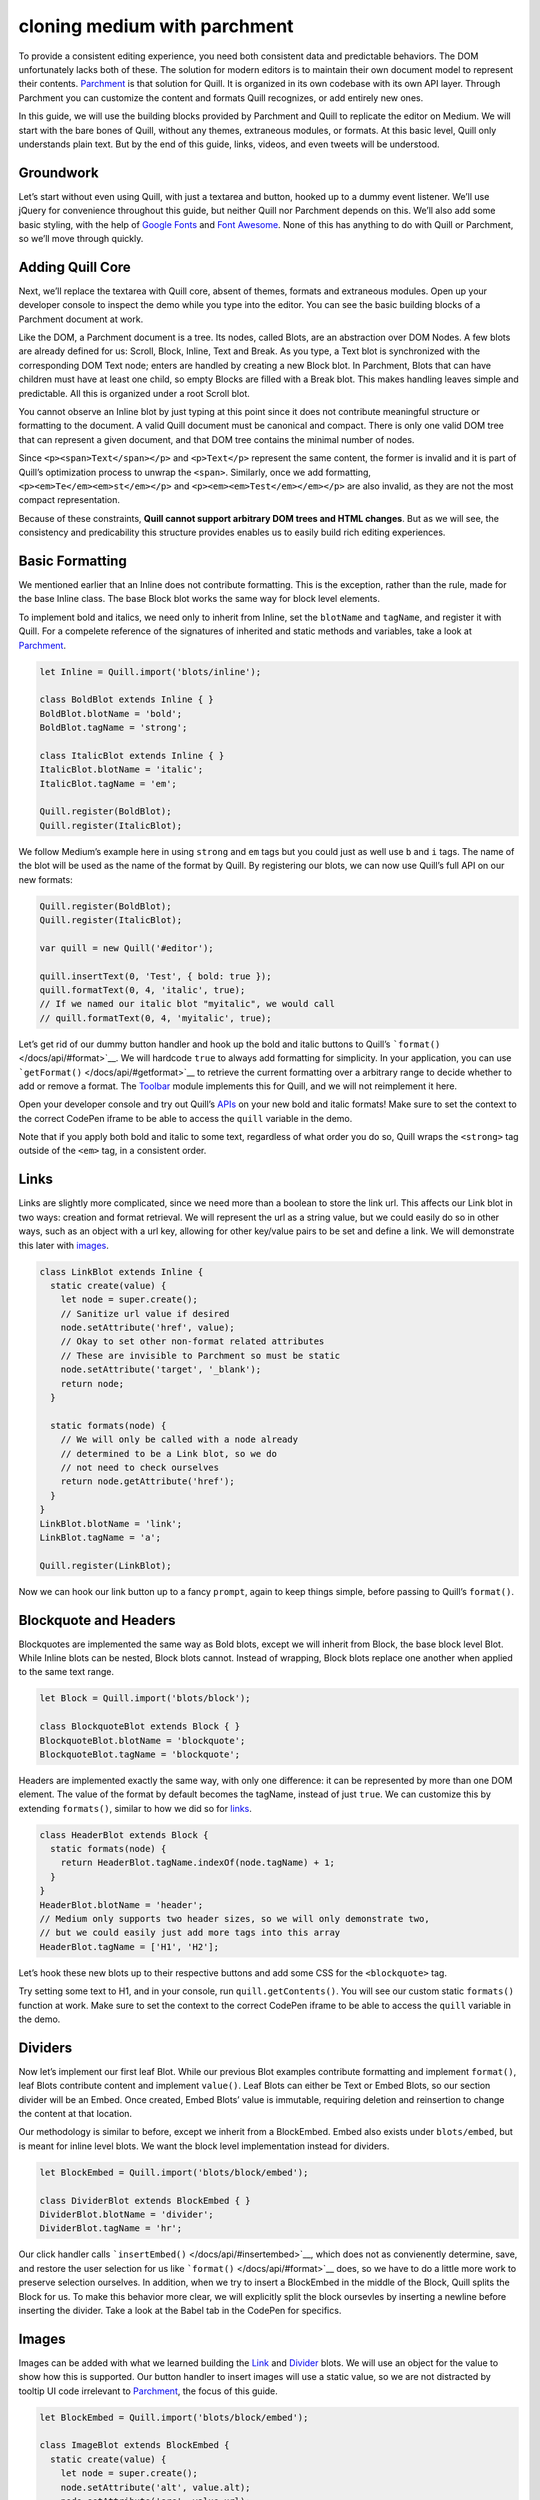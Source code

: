 cloning medium with parchment
==================================

To provide a consistent editing experience, you need both consistent
data and predictable behaviors. The DOM unfortunately lacks both of
these. The solution for modern editors is to maintain their own document
model to represent their contents.
`Parchment <https://github.com/quilljs/parchment/>`__ is that solution
for Quill. It is organized in its own codebase with its own API layer.
Through Parchment you can customize the content and formats Quill
recognizes, or add entirely new ones.

In this guide, we will use the building blocks provided by Parchment and
Quill to replicate the editor on Medium. We will start with the bare
bones of Quill, without any themes, extraneous modules, or formats. At
this basic level, Quill only understands plain text. But by the end of
this guide, links, videos, and even tweets will be understood.

Groundwork
~~~~~~~~~~

Let’s start without even using Quill, with just a textarea and button,
hooked up to a dummy event listener. We’ll use jQuery for convenience
throughout this guide, but neither Quill nor Parchment depends on this.
We’ll also add some basic styling, with the help of `Google
Fonts <https://fonts.google.com/>`__ and `Font
Awesome <https://fontawesome.io/>`__. None of this has anything to do
with Quill or Parchment, so we’ll move through quickly.

.. container:: codepen

Adding Quill Core
~~~~~~~~~~~~~~~~~

Next, we’ll replace the textarea with Quill core, absent of themes,
formats and extraneous modules. Open up your developer console to
inspect the demo while you type into the editor. You can see the basic
building blocks of a Parchment document at work.

.. container:: codepen

Like the DOM, a Parchment document is a tree. Its nodes, called Blots,
are an abstraction over DOM Nodes. A few blots are already defined for
us: Scroll, Block, Inline, Text and Break. As you type, a Text blot is
synchronized with the corresponding DOM Text node; enters are handled by
creating a new Block blot. In Parchment, Blots that can have children
must have at least one child, so empty Blocks are filled with a Break
blot. This makes handling leaves simple and predictable. All this is
organized under a root Scroll blot.

You cannot observe an Inline blot by just typing at this point since it
does not contribute meaningful structure or formatting to the document.
A valid Quill document must be canonical and compact. There is only one
valid DOM tree that can represent a given document, and that DOM tree
contains the minimal number of nodes.

Since ``<p><span>Text</span></p>`` and ``<p>Text</p>`` represent the
same content, the former is invalid and it is part of Quill’s
optimization process to unwrap the ``<span>``. Similarly, once we add
formatting, ``<p><em>Te</em><em>st</em></p>`` and
``<p><em><em>Test</em></em></p>`` are also invalid, as they are not the
most compact representation.

Because of these constraints, **Quill cannot support arbitrary DOM trees
and HTML changes**. But as we will see, the consistency and
predicability this structure provides enables us to easily build rich
editing experiences.

Basic Formatting
~~~~~~~~~~~~~~~~

We mentioned earlier that an Inline does not contribute formatting. This
is the exception, rather than the rule, made for the base Inline class.
The base Block blot works the same way for block level elements.

To implement bold and italics, we need only to inherit from Inline, set
the ``blotName`` and ``tagName``, and register it with Quill. For a
compelete reference of the signatures of inherited and static methods
and variables, take a look at
`Parchment <https://github.com/quilljs/parchment/>`__.

.. code:: js

   let Inline = Quill.import('blots/inline');

   class BoldBlot extends Inline { }
   BoldBlot.blotName = 'bold';
   BoldBlot.tagName = 'strong';

   class ItalicBlot extends Inline { }
   ItalicBlot.blotName = 'italic';
   ItalicBlot.tagName = 'em';

   Quill.register(BoldBlot);
   Quill.register(ItalicBlot);

We follow Medium’s example here in using ``strong`` and ``em`` tags but
you could just as well use ``b`` and ``i`` tags. The name of the blot
will be used as the name of the format by Quill. By registering our
blots, we can now use Quill’s full API on our new formats:

.. code:: js

   Quill.register(BoldBlot);
   Quill.register(ItalicBlot);

   var quill = new Quill('#editor');

   quill.insertText(0, 'Test', { bold: true });
   quill.formatText(0, 4, 'italic', true);
   // If we named our italic blot "myitalic", we would call
   // quill.formatText(0, 4, 'myitalic', true);

Let’s get rid of our dummy button handler and hook up the bold and
italic buttons to Quill’s ```format()`` </docs/api/#format>`__. We will
hardcode ``true`` to always add formatting for simplicity. In your
application, you can use ```getFormat()`` </docs/api/#getformat>`__ to
retrieve the current formatting over a arbitrary range to decide whether
to add or remove a format. The `Toolbar </docs/modules/toolbar/>`__
module implements this for Quill, and we will not reimplement it here.

Open your developer console and try out Quill’s `APIs </docs/api/>`__ on
your new bold and italic formats! Make sure to set the context to the
correct CodePen iframe to be able to access the ``quill`` variable in
the demo.

.. container:: codepen

Note that if you apply both bold and italic to some text, regardless of
what order you do so, Quill wraps the ``<strong>`` tag outside of the
``<em>`` tag, in a consistent order.

Links
~~~~~

Links are slightly more complicated, since we need more than a boolean
to store the link url. This affects our Link blot in two ways: creation
and format retrieval. We will represent the url as a string value, but
we could easily do so in other ways, such as an object with a url key,
allowing for other key/value pairs to be set and define a link. We will
demonstrate this later with `images <#images>`__.

.. code:: js

   class LinkBlot extends Inline {
     static create(value) {
       let node = super.create();
       // Sanitize url value if desired
       node.setAttribute('href', value);
       // Okay to set other non-format related attributes
       // These are invisible to Parchment so must be static
       node.setAttribute('target', '_blank');
       return node;
     }

     static formats(node) {
       // We will only be called with a node already
       // determined to be a Link blot, so we do
       // not need to check ourselves
       return node.getAttribute('href');
     }
   }
   LinkBlot.blotName = 'link';
   LinkBlot.tagName = 'a';

   Quill.register(LinkBlot);

Now we can hook our link button up to a fancy ``prompt``, again to keep
things simple, before passing to Quill’s ``format()``.

.. container:: codepen

Blockquote and Headers
~~~~~~~~~~~~~~~~~~~~~~

Blockquotes are implemented the same way as Bold blots, except we will
inherit from Block, the base block level Blot. While Inline blots can be
nested, Block blots cannot. Instead of wrapping, Block blots replace one
another when applied to the same text range.

.. code:: js

   let Block = Quill.import('blots/block');

   class BlockquoteBlot extends Block { }
   BlockquoteBlot.blotName = 'blockquote';
   BlockquoteBlot.tagName = 'blockquote';

Headers are implemented exactly the same way, with only one difference:
it can be represented by more than one DOM element. The value of the
format by default becomes the tagName, instead of just ``true``. We can
customize this by extending ``formats()``, similar to how we did so for
`links <#links>`__.

.. code:: js

   class HeaderBlot extends Block {
     static formats(node) {
       return HeaderBlot.tagName.indexOf(node.tagName) + 1;
     }
   }
   HeaderBlot.blotName = 'header';
   // Medium only supports two header sizes, so we will only demonstrate two,
   // but we could easily just add more tags into this array
   HeaderBlot.tagName = ['H1', 'H2'];

Let’s hook these new blots up to their respective buttons and add some
CSS for the ``<blockquote>`` tag.

.. container:: codepen

Try setting some text to H1, and in your console, run
``quill.getContents()``. You will see our custom static ``formats()``
function at work. Make sure to set the context to the correct CodePen
iframe to be able to access the ``quill`` variable in the demo.

Dividers
~~~~~~~~

Now let’s implement our first leaf Blot. While our previous Blot
examples contribute formatting and implement ``format()``, leaf Blots
contribute content and implement ``value()``. Leaf Blots can either be
Text or Embed Blots, so our section divider will be an Embed. Once
created, Embed Blots’ value is immutable, requiring deletion and
reinsertion to change the content at that location.

Our methodology is similar to before, except we inherit from a
BlockEmbed. Embed also exists under ``blots/embed``, but is meant for
inline level blots. We want the block level implementation instead for
dividers.

.. code:: js

   let BlockEmbed = Quill.import('blots/block/embed');

   class DividerBlot extends BlockEmbed { }
   DividerBlot.blotName = 'divider';
   DividerBlot.tagName = 'hr';

Our click handler calls ```insertEmbed()`` </docs/api/#insertembed>`__,
which does not as convienently determine, save, and restore the user
selection for us like ```format()`` </docs/api/#format>`__ does, so we
have to do a little more work to preserve selection ourselves. In
addition, when we try to insert a BlockEmbed in the middle of the Block,
Quill splits the Block for us. To make this behavior more clear, we will
explicitly split the block oursevles by inserting a newline before
inserting the divider. Take a look at the Babel tab in the CodePen for
specifics.

.. container:: codepen

Images
~~~~~~

Images can be added with what we learned building the `Link <#links>`__
and `Divider <#divider>`__ blots. We will use an object for the value to
show how this is supported. Our button handler to insert images will use
a static value, so we are not distracted by tooltip UI code irrelevant
to `Parchment <https://github.com/quilljs/parchment/>`__, the focus of
this guide.

.. code:: js

   let BlockEmbed = Quill.import('blots/block/embed');

   class ImageBlot extends BlockEmbed {
     static create(value) {
       let node = super.create();
       node.setAttribute('alt', value.alt);
       node.setAttribute('src', value.url);
       return node;
     }

     static value(node) {
       return {
         alt: node.getAttribute('alt'),
         url: node.getAttribute('src')
       };
     }
   }
   ImageBlot.blotName = 'image';
   ImageBlot.tagName = 'img';

.. container:: codepen

Videos
~~~~~~

We will implement videos in a similar way as we did
`images <#images>`__. We could use the HTML5 ``<video>`` tag but we
cannot play YouTube videos this way, and since this is likely the more
common and relevant use case, we will use an ``<iframe>`` to support
this. We do not have to here, but if you want multiple Blots to use the
same tag, you can use ``className`` in addition to ``tagName``,
demonstrated in the next `Tweet <#tweet>`__ example.

Additionally we will add support for widths and heights, as unregistered
formats. Formats specific to Embeds do not have to be registered
separately, as long as there is no namespace collision with registered
formats. This works since Blots just pass unknown formats to its
children, eventually reaching the leaves. This also allows different
Embeds to handle unregistered formats differently. For example, our
`image <#images>`__ embed from earlier could have recognized and handled
the ``width`` format differently than our video does here.

.. code:: js

   class VideoBlot extends BlockEmbed {
     static create(url) {
       let node = super.create();
       node.setAttribute('src', url);
       // Set non-format related attributes with static values
       node.setAttribute('frameborder', '0');
       node.setAttribute('allowfullscreen', true);

       return node;
     }

     static formats(node) {
       // We still need to report unregistered embed formats
       let format = {};
       if (node.hasAttribute('height')) {
         format.height = node.getAttribute('height');
       }
       if (node.hasAttribute('width')) {
         format.width = node.getAttribute('width');
       }
       return format;
     }

     static value(node) {
       return node.getAttribute('src');
     }

     format(name, value) {
       // Handle unregistered embed formats
       if (name === 'height' || name === 'width') {
         if (value) {
           this.domNode.setAttribute(name, value);
         } else {
           this.domNode.removeAttribute(name, value);
         }
       } else {
         super.format(name, value);
       }
     }
   }
   VideoBlot.blotName = 'video';
   VideoBlot.tagName = 'iframe';

Note if you open your console and call
```getContents`` </docs/api/#getcontents>`__, Quill will report the
video as:

.. code:: js

   {
     ops: [{
       insert: {
         video: 'https://www.youtube.com/embed/QHH3iSeDBLo?showinfo=0'
       },
       attributes: {
         height: '170',
         width: '400'
       }
     }]
   }

.. container:: codepen

Tweets
~~~~~~

Medium supports many embed types, but we will just focus on Tweets for
this guide. The Tweet blot is implemented almost exactly the same as
`images <#images>`__. We take advantage of the fact that Embed blots do
not have to correspond to a void node. It can be any arbitrary node and
Quill will treat it like a void node and not traverse its children or
descendants. This allows us to use a ``<div>`` and the native Twitter
Javascript library to do what it pleases within the ``<div>`` container
we specify.

Since our root Scroll Blot also uses a ``<div>``, we also specify a
``className`` to disambiguate. Note Inline blots use ``<span>`` and
Block Blots use ``<p>`` by default, so if you would like to use these
tags for your custom Blots, you will have to specify a ``className`` in
addition to a ``tagName``.

We use the Tweet id as the value defining our Blot. Again our click
handler uses a static value to avoid distraction from irrelevant UI
code.

.. code:: js

   class TweetBlot extends BlockEmbed {
     static create(id) {
       let node = super.create();
       node.dataset.id = id;
       // Allow twitter library to modify our contents
       twttr.widgets.createTweet(id, node);
       return node;
     }

     static value(domNode) {
       return domNode.dataset.id;
     }
   }
   TweetBlot.blotName = 'tweet';
   TweetBlot.tagName = 'div';
   TweetBlot.className = 'tweet';

.. container:: codepen

Final Polish
~~~~~~~~~~~~

We began with just a bunch of buttons and a Quill core that just
understands plaintext. With Parchment, we are able to add bold, italic,
links, blockquotes, headers, section dividers, images, videos, and even
Tweets. All of this comes while maintaining a predictable and consistent
document, allowing us to use Quill’s powerful `APIs </docs/api/>`__ with
these new formats and content.

Let’s add some final polish to finish off our demo. It won’t compare to
Medium’s UI, but we’ll try to get close.

.. container:: codepen

.. raw:: html

   <!-- script -->

.. raw:: html

   <script src="//codepen.io/assets/embed/ei.js"></script>

.. raw:: html

   <!-- script -->

